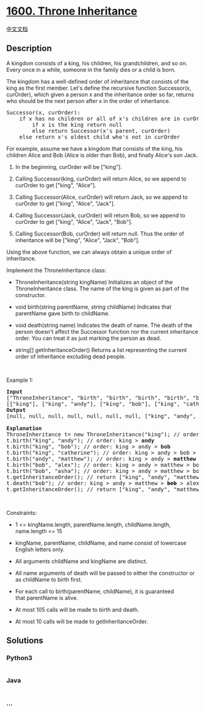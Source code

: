 * [[https://leetcode.com/problems/throne-inheritance][1600. Throne
Inheritance]]
  :PROPERTIES:
  :CUSTOM_ID: throne-inheritance
  :END:
[[./solution/1600-1699/1600.Throne Inheritance/README.org][中文文档]]

** Description
   :PROPERTIES:
   :CUSTOM_ID: description
   :END:

#+begin_html
  <p>
#+end_html

A kingdom consists of a king, his children, his grandchildren, and so
on. Every once in a while, someone in the family dies or a child is
born.

#+begin_html
  </p>
#+end_html

#+begin_html
  <p>
#+end_html

The kingdom has a well-defined order of inheritance that consists of the
king as the first member. Let's define the recursive function
Successor(x, curOrder), which given a person x and the inheritance order
so far, returns who should be the next person after x in the order of
inheritance.

#+begin_html
  </p>
#+end_html

#+begin_html
  <pre>
  Successor(x, curOrder):
      if x has no children or all of x&#39;s children are in curOrder:
          if x is the king return null
          else return Successor(x&#39;s parent, curOrder)
      else return x&#39;s oldest child who&#39;s not in curOrder
  </pre>
#+end_html

#+begin_html
  <p>
#+end_html

For example, assume we have a kingdom that consists of the king, his
children Alice and Bob (Alice is older than Bob), and finally Alice's
son Jack.

#+begin_html
  </p>
#+end_html

#+begin_html
  <ol>
#+end_html

#+begin_html
  <li>
#+end_html

In the beginning, curOrder will be ["king"].

#+begin_html
  </li>
#+end_html

#+begin_html
  <li>
#+end_html

Calling Successor(king, curOrder) will return Alice, so we append to
curOrder to get ["king", "Alice"].

#+begin_html
  </li>
#+end_html

#+begin_html
  <li>
#+end_html

Calling Successor(Alice, curOrder) will return Jack, so we append to
curOrder to get ["king", "Alice", "Jack"].

#+begin_html
  </li>
#+end_html

#+begin_html
  <li>
#+end_html

Calling Successor(Jack, curOrder) will return Bob, so we append to
curOrder to get ["king", "Alice", "Jack", "Bob"].

#+begin_html
  </li>
#+end_html

#+begin_html
  <li>
#+end_html

Calling Successor(Bob, curOrder) will return null. Thus the order of
inheritance will be ["king", "Alice", "Jack", "Bob"].

#+begin_html
  </li>
#+end_html

#+begin_html
  </ol>
#+end_html

#+begin_html
  <p>
#+end_html

Using the above function, we can always obtain a unique order of
inheritance.

#+begin_html
  </p>
#+end_html

#+begin_html
  <p>
#+end_html

Implement the ThroneInheritance class:

#+begin_html
  </p>
#+end_html

#+begin_html
  <ul>
#+end_html

#+begin_html
  <li>
#+end_html

ThroneInheritance(string kingName) Initializes an object of the
ThroneInheritance class. The name of the king is given as part of the
constructor.

#+begin_html
  </li>
#+end_html

#+begin_html
  <li>
#+end_html

void birth(string parentName, string childName) Indicates that
parentName gave birth to childName.

#+begin_html
  </li>
#+end_html

#+begin_html
  <li>
#+end_html

void death(string name) Indicates the death of name. The death of the
person doesn't affect the Successor function nor the current inheritance
order. You can treat it as just marking the person as dead.

#+begin_html
  </li>
#+end_html

#+begin_html
  <li>
#+end_html

string[] getInheritanceOrder() Returns a list representing the current
order of inheritance excluding dead people.

#+begin_html
  </li>
#+end_html

#+begin_html
  </ul>
#+end_html

#+begin_html
  <p>
#+end_html

 

#+begin_html
  </p>
#+end_html

#+begin_html
  <p>
#+end_html

Example 1:

#+begin_html
  </p>
#+end_html

#+begin_html
  <pre>
  <strong>Input</strong>
  [&quot;ThroneInheritance&quot;, &quot;birth&quot;, &quot;birth&quot;, &quot;birth&quot;, &quot;birth&quot;, &quot;birth&quot;, &quot;birth&quot;, &quot;getInheritanceOrder&quot;, &quot;death&quot;, &quot;getInheritanceOrder&quot;]
  [[&quot;king&quot;], [&quot;king&quot;, &quot;andy&quot;], [&quot;king&quot;, &quot;bob&quot;], [&quot;king&quot;, &quot;catherine&quot;], [&quot;andy&quot;, &quot;matthew&quot;], [&quot;bob&quot;, &quot;alex&quot;], [&quot;bob&quot;, &quot;asha&quot;], [null], [&quot;bob&quot;], [null]]
  <strong>Output</strong>
  [null, null, null, null, null, null, null, [&quot;king&quot;, &quot;andy&quot;, &quot;matthew&quot;, &quot;bob&quot;, &quot;alex&quot;, &quot;asha&quot;, &quot;catherine&quot;], null, [&quot;king&quot;, &quot;andy&quot;, &quot;matthew&quot;, &quot;alex&quot;, &quot;asha&quot;, &quot;catherine&quot;]]

  <strong>Explanation</strong>
  ThroneInheritance t= new ThroneInheritance(&quot;king&quot;); // order: <strong>king</strong>
  t.birth(&quot;king&quot;, &quot;andy&quot;); // order: king &gt; <strong>andy</strong>
  t.birth(&quot;king&quot;, &quot;bob&quot;); // order: king &gt; andy &gt; <strong>bob</strong>
  t.birth(&quot;king&quot;, &quot;catherine&quot;); // order: king &gt; andy &gt; bob &gt; <strong>catherine</strong>
  t.birth(&quot;andy&quot;, &quot;matthew&quot;); // order: king &gt; andy &gt; <strong>matthew</strong> &gt; bob &gt; catherine
  t.birth(&quot;bob&quot;, &quot;alex&quot;); // order: king &gt; andy &gt; matthew &gt; bob &gt; <strong>alex</strong> &gt; catherine
  t.birth(&quot;bob&quot;, &quot;asha&quot;); // order: king &gt; andy &gt; matthew &gt; bob &gt; alex &gt; <strong>asha</strong> &gt; catherine
  t.getInheritanceOrder(); // return [&quot;king&quot;, &quot;andy&quot;, &quot;matthew&quot;, &quot;bob&quot;, &quot;alex&quot;, &quot;asha&quot;, &quot;catherine&quot;]
  t.death(&quot;bob&quot;); // order: king &gt; andy &gt; matthew &gt; <strong><s>bob</s></strong> &gt; alex &gt; asha &gt; catherine
  t.getInheritanceOrder(); // return [&quot;king&quot;, &quot;andy&quot;, &quot;matthew&quot;, &quot;alex&quot;, &quot;asha&quot;, &quot;catherine&quot;]
  </pre>
#+end_html

#+begin_html
  <p>
#+end_html

 

#+begin_html
  </p>
#+end_html

#+begin_html
  <p>
#+end_html

Constraints:

#+begin_html
  </p>
#+end_html

#+begin_html
  <ul>
#+end_html

#+begin_html
  <li>
#+end_html

1 <= kingName.length, parentName.length, childName.length, name.length
<= 15

#+begin_html
  </li>
#+end_html

#+begin_html
  <li>
#+end_html

kingName, parentName, childName, and name consist of lowercase English
letters only.

#+begin_html
  </li>
#+end_html

#+begin_html
  <li>
#+end_html

All arguments childName and kingName are distinct.

#+begin_html
  </li>
#+end_html

#+begin_html
  <li>
#+end_html

All name arguments of death will be passed to either the constructor or
as childName to birth first.

#+begin_html
  </li>
#+end_html

#+begin_html
  <li>
#+end_html

For each call to birth(parentName, childName), it is guaranteed
that parentName is alive.

#+begin_html
  </li>
#+end_html

#+begin_html
  <li>
#+end_html

At most 105 calls will be made to birth and death.

#+begin_html
  </li>
#+end_html

#+begin_html
  <li>
#+end_html

At most 10 calls will be made to getInheritanceOrder.

#+begin_html
  </li>
#+end_html

#+begin_html
  </ul>
#+end_html

** Solutions
   :PROPERTIES:
   :CUSTOM_ID: solutions
   :END:

#+begin_html
  <!-- tabs:start -->
#+end_html

*** *Python3*
    :PROPERTIES:
    :CUSTOM_ID: python3
    :END:
#+begin_src python
#+end_src

*** *Java*
    :PROPERTIES:
    :CUSTOM_ID: java
    :END:
#+begin_src java
#+end_src

*** *...*
    :PROPERTIES:
    :CUSTOM_ID: section
    :END:
#+begin_example
#+end_example

#+begin_html
  <!-- tabs:end -->
#+end_html
